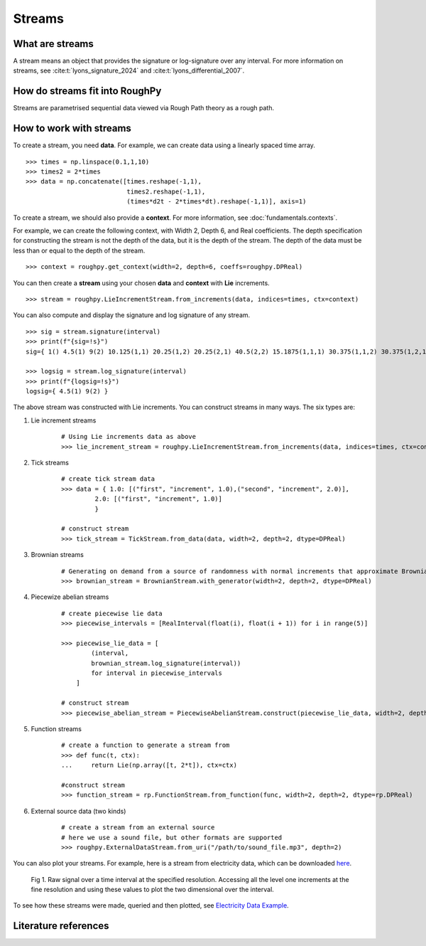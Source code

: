.. _streams:

**************
Streams
**************

^^^^^^^^^^^^^^^^^^^^^
What are streams
^^^^^^^^^^^^^^^^^^^^^

A stream means an object that provides the signature or log-signature over any interval. For more information on streams, see :cite:t:`lyons_signature_2024` and :cite:t:`lyons_differential_2007`.

^^^^^^^^^^^^^^^^^^^^^^^^^^^^^^^
How do streams fit into RoughPy
^^^^^^^^^^^^^^^^^^^^^^^^^^^^^^^

Streams are parametrised sequential data viewed via Rough Path theory as a rough path.

^^^^^^^^^^^^^^^^^^^^^^^^
How to work with streams
^^^^^^^^^^^^^^^^^^^^^^^^

To create a stream, you need **data**.
For example, we can create data using a linearly spaced time array.

::

    >>> times = np.linspace(0.1,1,10)
    >>> times2 = 2*times
    >>> data = np.concatenate([times.reshape(-1,1),
                               times2.reshape(-1,1),
                               (times*d2t - 2*times*dt).reshape(-1,1)], axis=1)

To create a stream, we should also provide a **context**. For more information, see :doc:`fundamentals.contexts`.

For example, we can create the following context, with Width 2, Depth 6, and Real coefficients. The depth specification for constructing the stream is not the depth of the data, but it is the depth of the stream. The depth of the data must be less than or equal to the depth of the stream.

::

    >>> context = roughpy.get_context(width=2, depth=6, coeffs=roughpy.DPReal)

You can then create a **stream** using your chosen **data** and **context** with **Lie** increments.

::

    >>> stream = roughpy.LieIncrementStream.from_increments(data, indices=times, ctx=context)

You can also compute and display the signature and log signature of any stream.

::

    >>> sig = stream.signature(interval)
    >>> print(f"{sig=!s}")
    sig={ 1() 4.5(1) 9(2) 10.125(1,1) 20.25(1,2) 20.25(2,1) 40.5(2,2) 15.1875(1,1,1) 30.375(1,1,2) 30.375(1,2,1) 60.75(1,2,2) 30.375(2,1,1) 60.75(2,1,2) 60.75(2,2,1) 121.5(2,2,2) 17.0859(1,1,1,1) 34.1719(1,1,1,2) 34.1719(1,1,2,1) 68.3438(1,1,2,2) 34.1719(1,2,1,1) 68.3438(1,2,1,2) 68.3438(1,2,2,1) 136.688(1,2,2,2) 34.1719(2,1,1,1) 68.3438(2,1,1,2) 68.3438(2,1,2,1) 136.688(2,1,2,2) 68.3438(2,2,1,1) 136.688(2,2,1,2) 136.688(2,2,2,1) 273.375(2,2,2,2) 15.3773(1,1,1,1,1) 30.7547(1,1,1,1,2) 30.7547(1,1,1,2,1) 61.5094(1,1,1,2,2) 30.7547(1,1,2,1,1) 61.5094(1,1,2,1,2) 61.5094(1,1,2,2,1) 123.019(1,1,2,2,2) 30.7547(1,2,1,1,1) 61.5094(1,2,1,1,2) 61.5094(1,2,1,2,1) 123.019(1,2,1,2,2) 61.5094(1,2,2,1,1) 123.019(1,2,2,1,2) 123.019(1,2,2,2,1) 246.038(1,2,2,2,2) 30.7547(2,1,1,1,1) 61.5094(2,1,1,1,2) 61.5094(2,1,1,2,1) 123.019(2,1,1,2,2) 61.5094(2,1,2,1,1) 123.019(2,1,2,1,2) 123.019(2,1,2,2,1) 246.038(2,1,2,2,2) 61.5094(2,2,1,1,1) 123.019(2,2,1,1,2) 123.019(2,2,1,2,1) 246.038(2,2,1,2,2) 123.019(2,2,2,1,1) 246.038(2,2,2,1,2) 246.038(2,2,2,2,1) 492.075(2,2,2,2,2) 11.533(1,1,1,1,1,1) 23.066(1,1,1,1,1,2) 23.066(1,1,1,1,2,1) 46.132(1,1,1,1,2,2) 23.066(1,1,1,2,1,1) 46.132(1,1,1,2,1,2) 46.132(1,1,1,2,2,1) 92.2641(1,1,1,2,2,2) 23.066(1,1,2,1,1,1) 46.132(1,1,2,1,1,2) 46.132(1,1,2,1,2,1) 92.2641(1,1,2,1,2,2) 46.132(1,1,2,2,1,1) 92.2641(1,1,2,2,1,2) 92.2641(1,1,2,2,2,1) 184.528(1,1,2,2,2,2) 23.066(1,2,1,1,1,1) 46.132(1,2,1,1,1,2) 46.132(1,2,1,1,2,1) 92.2641(1,2,1,1,2,2) 46.132(1,2,1,2,1,1) 92.2641(1,2,1,2,1,2) 92.2641(1,2,1,2,2,1) 184.528(1,2,1,2,2,2) 46.132(1,2,2,1,1,1) 92.2641(1,2,2,1,1,2) 92.2641(1,2,2,1,2,1) 184.528(1,2,2,1,2,2) 92.2641(1,2,2,2,1,1) 184.528(1,2,2,2,1,2) 184.528(1,2,2,2,2,1) 369.056(1,2,2,2,2,2) 23.066(2,1,1,1,1,1) 46.132(2,1,1,1,1,2) 46.132(2,1,1,1,2,1) 92.2641(2,1,1,1,2,2) 46.132(2,1,1,2,1,1) 92.2641(2,1,1,2,1,2) 92.2641(2,1,1,2,2,1) 184.528(2,1,1,2,2,2) 46.132(2,1,2,1,1,1) 92.2641(2,1,2,1,1,2) 92.2641(2,1,2,1,2,1) 184.528(2,1,2,1,2,2) 92.2641(2,1,2,2,1,1) 184.528(2,1,2,2,1,2) 184.528(2,1,2,2,2,1) 369.056(2,1,2,2,2,2) 46.132(2,2,1,1,1,1) 92.2641(2,2,1,1,1,2) 92.2641(2,2,1,1,2,1) 184.528(2,2,1,1,2,2) 92.2641(2,2,1,2,1,1) 184.528(2,2,1,2,1,2) 184.528(2,2,1,2,2,1) 369.056(2,2,1,2,2,2) 92.2641(2,2,2,1,1,1) 184.528(2,2,2,1,1,2) 184.528(2,2,2,1,2,1) 369.056(2,2,2,1,2,2) 184.528(2,2,2,2,1,1) 369.056(2,2,2,2,1,2) 369.056(2,2,2,2,2,1) 738.113(2,2,2,2,2,2) }

    >>> logsig = stream.log_signature(interval)
    >>> print(f"{logsig=!s}")
    logsig={ 4.5(1) 9(2) }

The above stream was constructed with Lie increments. You can construct streams in many ways. The six types are:

#. Lie increment streams

    ::

        # Using Lie increments data as above
        >>> lie_increment_stream = roughpy.LieIncrementStream.from_increments(data, indices=times, ctx=context)

#. Tick streams

    ::

       # create tick stream data
       >>> data = { 1.0: [("first", "increment", 1.0),("second", "increment", 2.0)],
                2.0: [("first", "increment", 1.0)]
                }

       # construct stream
       >>> tick_stream = TickStream.from_data(data, width=2, depth=2, dtype=DPReal)

#. Brownian streams

    ::

        # Generating on demand from a source of randomness with normal increments that approximate Brownian motion
        >>> brownian_stream = BrownianStream.with_generator(width=2, depth=2, dtype=DPReal)

#. Piecewize abelian streams

    ::

        # create piecewise lie data
        >>> piecewise_intervals = [RealInterval(float(i), float(i + 1)) for i in range(5)]

        >>> piecewise_lie_data = [
                (interval,
                brownian_stream.log_signature(interval))
                for interval in piecewise_intervals
            ]

        # construct stream
        >>> piecewise_abelian_stream = PiecewiseAbelianStream.construct(piecewise_lie_data, width=2, depth=2, dtype=DPReal)

#. Function streams

    ::

        # create a function to generate a stream from
        >>> def func(t, ctx):
        ...     return Lie(np.array([t, 2*t]), ctx=ctx)

        #construct stream
        >>> function_stream = rp.FunctionStream.from_function(func, width=2, depth=2, dtype=rp.DPReal)

#. External source data (two kinds)

    ::

        # create a stream from an external source
        # here we use a sound file, but other formats are supported
        >>> roughpy.ExternalDataStream.from_uri("/path/to/sound_file.mp3", depth=2)


You can also plot your streams. For example, here is a stream from electricity data, which can be downloaded `here <https://data.ukedc.rl.ac.uk/browse/edc/efficiency/residential/EnergyConsumption/Domestic/UK-DALE-2017/ReadMe_DALE-2017.html#HighSpeed>`_.

.. figure:: ../_static/1.png

    Fig 1. Raw signal over a time interval at the specified resolution. Accessing all the level one increments at the fine resolution and using these values to plot the two dimensional over the interval.

..
    .. figure:: ../_static/3.png

        Fig 2. Applying UMAP to learn the manifold embedding that captures the log signature features we observe in electric data to classify cycles in an unsupervised way.

    .. figure:: ../_static/5.png

        Fig 3. Plotting the UMAP reduced data as a function of cycle index.

To see how these streams were made, queried and then plotted, see `Electricity Data Example <https://github.com/datasig-ac-uk/electricity-data-example/tree/main>`_.

^^^^^^^^^^^^^^^^^^^^^
Literature references
^^^^^^^^^^^^^^^^^^^^^

.. bibliography::